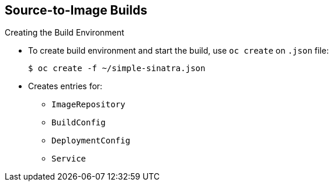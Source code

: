 == Source-to-Image Builds
:noaudio:

.Creating the Build Environment

* To create build environment and start the build, use `oc create` on `.json` file:
+
----
$ oc create -f ~/simple-sinatra.json
----

* Creates entries for:
** `ImageRepository`
** `BuildConfig`
** `DeploymentConfig`
** `Service`


ifdef::showscript[]

=== Transcript

As shown in the code sample, the `oc create` command creates the build environment and resources. It does not start the build process for your image; it creates the required resources. These include entries for  `ImageRepository`, `BuildConfig`, `DeploymentConfig`, and `Service`.

To review what happens, run the command shown in the code sample.

Most of the time Red Hat recommends using `oc new-app`. This `oc create` method is described for rare cases and educational purposes.

endif::showscript[]

